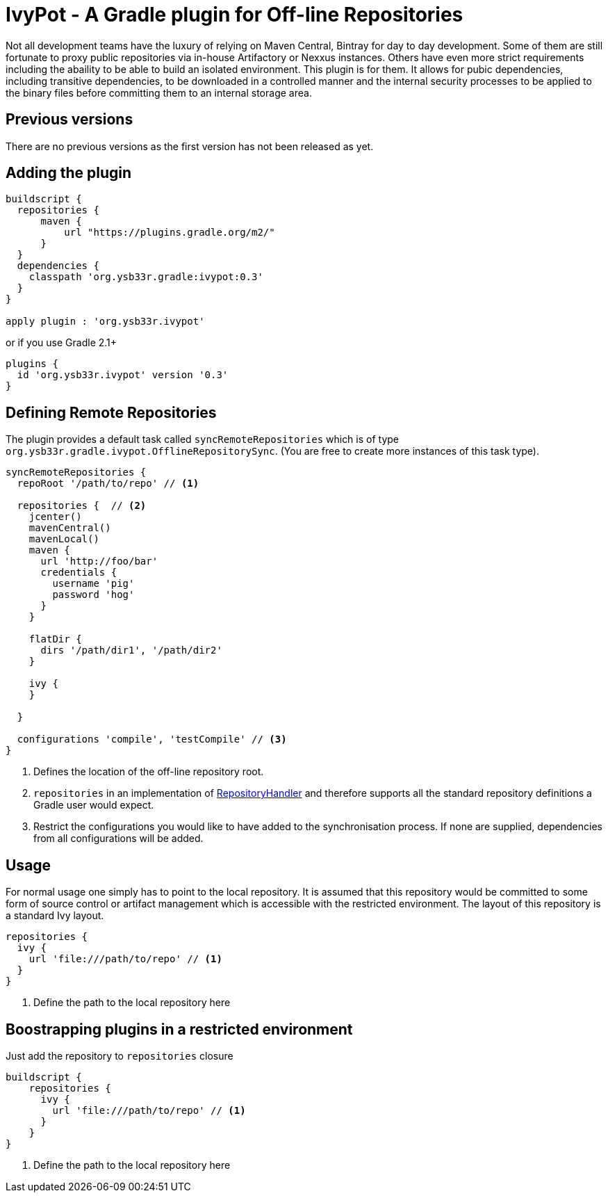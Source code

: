 = IvyPot - A Gradle plugin for Off-line Repositories

Not all development teams have the luxury of relying on Maven Central, Bintray for day to day development. Some of them
are still fortunate to proxy public repositories via in-house Artifactory or Nexxus instances. Others have even more
strict requirements including the abaility to be able to build an isolated environment. This plugin is for them. It allows
for pubic dependencies, including transitive dependencies, to be downloaded in a controlled manner and the internal
security processes to be applied to the binary files before committing them to an internal storage area.

== Previous versions

There are no previous versions as the first version has not been released as yet.

== Adding the plugin

[source,groovy]
----
buildscript {
  repositories {
      maven {
          url "https://plugins.gradle.org/m2/"
      }
  }
  dependencies {
    classpath 'org.ysb33r.gradle:ivypot:0.3'
  }
}

apply plugin : 'org.ysb33r.ivypot'
----

or if you use Gradle 2.1+

[source,groovy]
----
plugins {
  id 'org.ysb33r.ivypot' version '0.3'
}
----

== Defining Remote Repositories

The plugin provides a default task called `syncRemoteRepositories` which is of type `org.ysb33r.gradle.ivypot.OfflineRepositorySync`.
(You are free to create more instances of this task type).

[source,groovy]
----
syncRemoteRepositories {
  repoRoot '/path/to/repo' // <1>

  repositories {  // <2>
    jcenter()
    mavenCentral()
    mavenLocal()
    maven {
      url 'http://foo/bar'
      credentials {
        username 'pig'
        password 'hog'
      }
    }

    flatDir {
      dirs '/path/dir1', '/path/dir2'
    }

    ivy {
    }

  }

  configurations 'compile', 'testCompile' // <3>
}
----
<1> Defines the location of the off-line repository root.
<2> `repositories` in an implementation of http://gradle.org/docs/current/javadoc/org/gradle/api/artifacts/dsl/RepositoryHandler.html[RepositoryHandler]
  and therefore supports all the standard repository definitions a Gradle user would expect.
<3> Restrict the configurations you would like to have added to the synchronisation process. If none are supplied,
  dependencies from all configurations will be added.

== Usage

For normal usage one simply has to point to the local repository. It is assumed that this repository would be committed
to some form of source control or artifact management which is accessible with the restricted environment. The layout of
this repository is a standard Ivy layout.

[source,groovy]
----
repositories {
  ivy {
    url 'file:///path/to/repo' // <1>
  }
}
----
<1> Define the path to the local repository here

== Boostrapping plugins in a restricted environment

Just add the repository to `repositories` closure

[source,groovy]
----
buildscript {
    repositories {
      ivy {
        url 'file:///path/to/repo' // <1>
      }
    }
}
----
<1> Define the path to the local repository here
